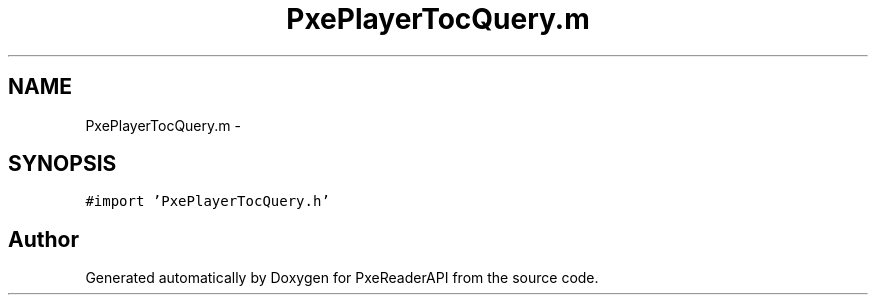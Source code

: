 .TH "PxePlayerTocQuery.m" 3 "Mon Apr 28 2014" "PxeReaderAPI" \" -*- nroff -*-
.ad l
.nh
.SH NAME
PxePlayerTocQuery.m \- 
.SH SYNOPSIS
.br
.PP
\fC#import 'PxePlayerTocQuery\&.h'\fP
.br

.SH "Author"
.PP 
Generated automatically by Doxygen for PxeReaderAPI from the source code\&.
